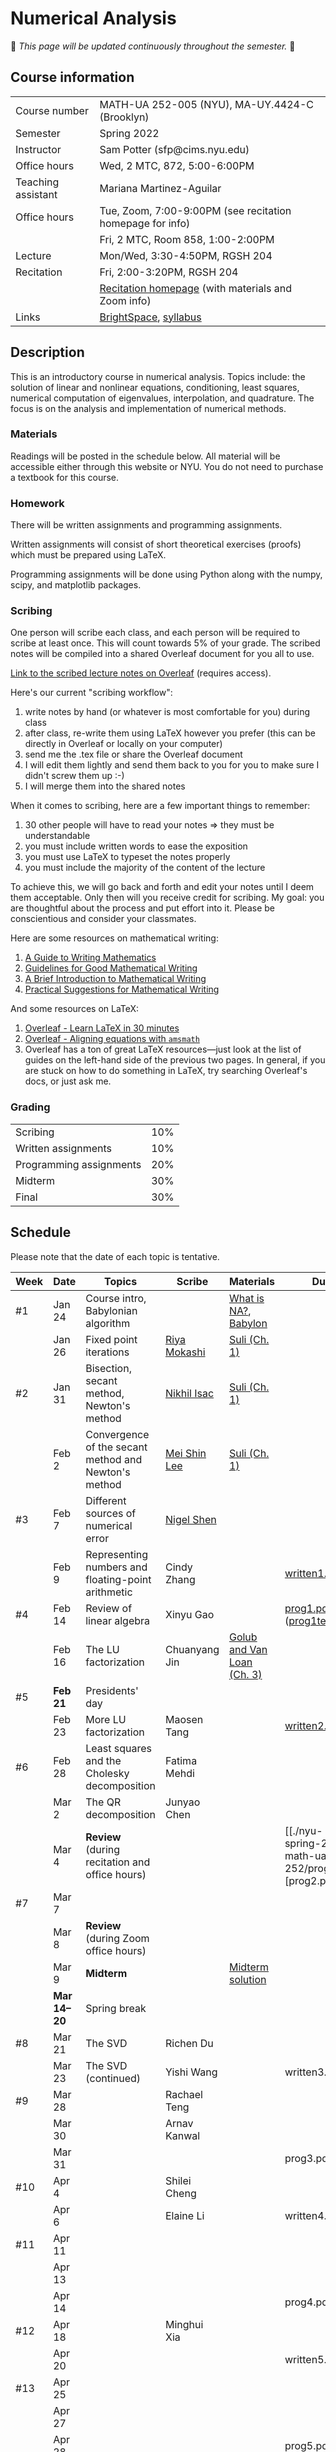 * Numerical Analysis

🚧 /This page will be updated continuously throughout the semester./ 🚧

** Course information

| Course number      | MATH-UA 252-005 (NYU), MA-UY.4424-C (Brooklyn)            |
| Semester           | Spring 2022                                               |
| Instructor         | Sam Potter (sfp@cims.nyu.edu)                             |
| Office hours       | Wed, 2 MTC, 872, 5:00-6:00PM                              |
| Teaching assistant | Mariana Martinez-Aguilar                                  |
| Office hours       | Tue, Zoom, 7:00-9:00PM (see recitation homepage for info) |
|                    | Fri, 2 MTC, Room 858, 1:00-2:00PM                         |
| Lecture            | Mon/Wed, 3:30-4:50PM, RGSH 204                            |
| Recitation         | Fri, 2:00-3:20PM, RGSH 204                                |
|                    | [[https://mtzmarianaa.github.io/Numerical-Analysis-S22.html][Recitation homepage]] (with materials and Zoom info)        |
| Links              | [[https://brightspace.nyu.edu/d2l/home/168863][BrightSpace]], [[./nyu-spring-2022-math-ua-252.org][syllabus]]                                     |

** Description

   This is an introductory course in numerical analysis. Topics
   include: the solution of linear and nonlinear equations,
   conditioning, least squares, numerical computation of eigenvalues,
   interpolation, and quadrature. The focus is on the analysis and
   implementation of numerical methods.

*** Materials

   Readings will be posted in the schedule below. All material will be
   accessible either through this website or NYU. You do not need to
   purchase a textbook for this course.

*** Homework

   There will be written assignments and programming assignments.

   Written assignments will consist of short theoretical exercises
   (proofs) which must be prepared using LaTeX.

   Programming assignments will be done using Python along with the
   numpy, scipy, and matplotlib packages.

*** Scribing

One person will scribe each class, and each person will be
required to scribe at least once. This will count towards 5% of
your grade. The scribed notes will be compiled into a shared
Overleaf document for you all to use.

[[https://www.overleaf.com/project/61eb071a35c3d0197d662200][Link to the scribed lecture notes on Overleaf]] (requires access).

Here's our current "scribing workflow":
1. write notes by hand (or whatever is most comfortable for you) during class
2. after class, re-write them using LaTeX however you prefer (this can be directly in Overleaf or locally on your computer)
3. send me the .tex file or share the Overleaf document
4. I will edit them lightly and send them back to you for you to make sure I didn't screw them up :-)
5. I will merge them into the shared notes

When it comes to scribing, here are a few important things to remember:

1. 30 other people will have to read your notes => they must be understandable
2. you must include written words to ease the exposition
3. you must use LaTeX to typeset the notes properly
4. you must include the majority of the content of the lecture

To achieve this, we will go back and forth and edit your notes until I deem them acceptable. Only then will you receive credit for scribing. My goal: you are thoughtful about the process and put effort into it. Please be conscientious and consider your classmates.

Here are some resources on mathematical writing:

1. [[https://web.cs.ucdavis.edu/~amenta/w10/writingman.pdf][A Guide to Writing Mathematics]]
2. [[https://faculty.math.illinois.edu/~kkirkpat/good-math-writing.pdf][Guidelines for Good Mathematical Writing]]
3. [[https://persweb.wabash.edu/facstaff/turnerw/Writing/writing.pdf][A Brief Introduction to Mathematical Writing]]
4. [[https://math.mit.edu/%7Epoonen/papers/writing.pdf][Practical Suggestions for Mathematical Writing]]

And some resources on LaTeX:

1. [[https://www.overleaf.com/learn/latex/Learn_LaTeX_in_30_minutes][Overleaf - Learn LaTeX in 30 minutes]]
2. [[https://www.overleaf.com/learn/latex/Aligning_equations_with_amsmath][Overleaf - Aligning equations with ~amsmath~]]
3. Overleaf has a ton of great LaTeX resources---just look at the list of guides on the left-hand side of the previous two pages. In general, if you are stuck on how to do something in LaTeX, try searching Overleaf's docs, or just ask me.

*** Grading

   | Scribing                | 10% |
   | Written assignments     | 10% |
   | Programming assignments | 20% |
   | Midterm                 | 30% |
   | Final                   | 30% |

** Schedule

   Please note that the date of each topic is tentative.

   | Week | Date       | Topics                                               | Scribe        | Materials                  | Due                                                   |
   |------+------------+------------------------------------------------------+---------------+----------------------------+-------------------------------------------------------|
   | #1   | Jan 24     | Course intro, Babylonian algorithm                   |               | [[https://cims.nyu.edu/~oneil/courses/sp18-math252/trefethen-def-na.pdf][What is NA?]], [[https://www.cantorsparadise.com/a-modern-look-at-square-roots-in-the-babylonian-way-ccd48a5e8716][Babylon]]       |                                                       |
   |      | Jan 26     | Fixed point iterations                               | [[./nyu-spring-2022-math-ua-252/scribed-notes-1-26.pdf][Riya Mokashi]]  | [[./nyu-spring-2022-math-ua-252/suli-ch1.pdf][Suli (Ch. 1)]]               |                                                       |
   |------+------------+------------------------------------------------------+---------------+----------------------------+-------------------------------------------------------|
   | #2   | Jan 31     | Bisection, secant method, Newton's method            | [[./nyu-spring-2022-math-ua-252/scribed-notes-1-31.pdf][Nikhil Isac]]   | [[./nyu-spring-2022-math-ua-252/suli-ch1.pdf][Suli (Ch. 1)]]               |                                                       |
   |      | Feb 2      | Convergence of the secant method and Newton's method | [[./nyu-spring-2022-math-ua-252/scribed-notes-2-2.pdf][Mei Shin Lee]]  | [[./nyu-spring-2022-math-ua-252/suli-ch1.pdf][Suli (Ch. 1)]]               |                                                       |
   |------+------------+------------------------------------------------------+---------------+----------------------------+-------------------------------------------------------|
   | #3   | Feb 7      | Different sources of numerical error                 | [[./nyu-spring-2022-math-ua-252/scribed-notes-2-7.pdf][Nigel Shen]]    |                            |                                                       |
   |      | Feb 9      | Representing numbers and floating-point arithmetic   | Cindy Zhang   |                            | [[./nyu-spring-2022-math-ua-252/written1.pdf][written1.pdf]]                                          |
   |------+------------+------------------------------------------------------+---------------+----------------------------+-------------------------------------------------------|
   | #4   | Feb 14     | Review of linear algebra                             | Xinyu Gao     |                            | [[./nyu-spring-2022-math-ua-252/prog1.pdf][prog1.pdf]] ([[./nyu-spring-2022-math-ua-252/prog1_test.py][prog1\under{}test.py]])                      |
   |      | Feb 16     | The LU factorization                                 | Chuanyang Jin | [[./nyu-spring-2022-math-ua-252/golub-van-loan-ch3.pdf][Golub and Van Loan (Ch. 3)]] |                                                       |
   |------+------------+------------------------------------------------------+---------------+----------------------------+-------------------------------------------------------|
   | #5   | *Feb 21*     | Presidents' day                                      |               |                            |                                                       |
   |      | Feb 23     | More LU factorization                                | Maosen Tang   |                            | [[./nyu-spring-2022-math-ua-252/written2.pdf][written2.pdf]]                                          |
   |------+------------+------------------------------------------------------+---------------+----------------------------+-------------------------------------------------------|
   | #6   | Feb 28     | Least squares and the Cholesky decomposition         | Fatima Mehdi  |                            |                                                       |
   |      | Mar 2      | The QR decomposition                                 | Junyao Chen   |                            |                                                       |
   |      | Mar 4      | *Review* (during recitation and office hours)          |               |                            | [[./nyu-spring-2022-math-ua-252/prog2.pdf][prog2.pdf] |
   |------+------------+------------------------------------------------------+---------------+----------------------------+-------------------------------------------------------|
   | #7   | Mar 7      |                                                      |               |                            |                                                       |
   |      | Mar 8      | *Review* (during Zoom office hours)                    |               |                            |                                                       |
   |      | Mar 9      | *Midterm*                                              |               | [[./nyu-spring-2022-math-ua-252/midterm_solution.pdf][Midterm solution]]           |                                                       |
   |------+------------+------------------------------------------------------+---------------+----------------------------+-------------------------------------------------------|
   |      | *Mar 14--20* | Spring break                                         |               |                            |                                                       |
   |------+------------+------------------------------------------------------+---------------+----------------------------+-------------------------------------------------------|
   | #8   | Mar 21     | The SVD                                              | Richen Du     |                            |                                                       |
   |      | Mar 23     | The SVD (continued)                                  | Yishi Wang    |                            | written3.pdf                                          |
   |------+------------+------------------------------------------------------+---------------+----------------------------+-------------------------------------------------------|
   | #9   | Mar 28     |                                                      | Rachael Teng  |                            |                                                       |
   |      | Mar 30     |                                                      | Arnav Kanwal  |                            |                                                       |
   |      | Mar 31     |                                                      |               |                            | prog3.pdf                                             |
   |------+------------+------------------------------------------------------+---------------+----------------------------+-------------------------------------------------------|
   | #10  | Apr 4      |                                                      | Shilei Cheng  |                            |                                                       |
   |      | Apr 6      |                                                      | Elaine Li     |                            | written4.pdf                                          |
   |------+------------+------------------------------------------------------+---------------+----------------------------+-------------------------------------------------------|
   | #11  | Apr 11     |                                                      |               |                            |                                                       |
   |      | Apr 13     |                                                      |               |                            |                                                       |
   |      | Apr 14     |                                                      |               |                            | prog4.pdf                                             |
   |------+------------+------------------------------------------------------+---------------+----------------------------+-------------------------------------------------------|
   | #12  | Apr 18     |                                                      | Minghui Xia   |                            |                                                       |
   |      | Apr 20     |                                                      |               |                            | written5.pdf                                          |
   |------+------------+------------------------------------------------------+---------------+----------------------------+-------------------------------------------------------|
   | #13  | Apr 25     |                                                      |               |                            |                                                       |
   |      | Apr 27     |                                                      |               |                            |                                                       |
   |      | Apr 28     |                                                      |               |                            | prog5.pdf                                             |
   |------+------------+------------------------------------------------------+---------------+----------------------------+-------------------------------------------------------|
   | #14  | May 2      |                                                      |               |                            |                                                       |
   |      | May 4      |                                                      |               |                            |                                                       |
   |------+------------+------------------------------------------------------+---------------+----------------------------+-------------------------------------------------------|
   | #15  | May 9      |                                                      |               |                            |                                                       |
   |------+------------+------------------------------------------------------+---------------+----------------------------+-------------------------------------------------------|
   |      | *May 11--17* | Final exam period                                    |               |                            |                                                       |

# OLD SCHEDULE:

   # |------+------------+------------------------------------------------------+---------------+----------------------------+----------------------------------|
   # | #8   | Mar 21     | Eigenvalues                                          | Richen Du     |                            |                                  |
   # |      | Mar 23     | QR decomposition                                     | Yishi Wang    |                            |                                  |
   # |------+------------+------------------------------------------------------+---------------+----------------------------+----------------------------------|
   # | #9   | Mar 28     | Singular value decomposition                         | Rachael Teng  |                            |                                  |
   # |      | Mar 30     | Low-rank approximation                               | Arnav Kanwal  |                            |                                  |
   # |------+------------+------------------------------------------------------+---------------+----------------------------+----------------------------------|
   # | #10  | Apr 4      | Polynomial interpolation                             |               |                            |                                  |
   # |      | Apr 6      |                                                      |               |                            |                                  |
   # |------+------------+------------------------------------------------------+---------------+----------------------------+----------------------------------|
   # | #11  | Apr 11     | Piecewise polynomial interpolation                   |               |                            |                                  |
   # |      | Apr 13     |                                                      |               |                            |                                  |
   # |------+------------+------------------------------------------------------+---------------+----------------------------+----------------------------------|
   # | #12  | Apr 18     | Orthogonal polynomials                               | Minghui Xia   |                            |                                  |
   # |      | Apr 20     |                                                      |               |                            |                                  |
   # |------+------------+------------------------------------------------------+---------------+----------------------------+----------------------------------|
   # | #13  | Apr 25     | Numerical quadrature                                 |               |                            |                                  |
   # |      | Apr 27     |                                                      |               |                            |                                  |
   # |------+------------+------------------------------------------------------+---------------+----------------------------+----------------------------------|
   # | #14  | May 2      | TBD                                                  |               |                            |                                  |
   # |      | May 4      |                                                      |               |                            |                                  |
   # |------+------------+------------------------------------------------------+---------------+----------------------------+----------------------------------|
   # | #15  | May 9      | *Review*                                               |               |                            |                                  |
   # |------+------------+------------------------------------------------------+---------------+----------------------------+----------------------------------|
   # |      | *May 11--17* | Final exam period                                    |               |                            |                                  |
